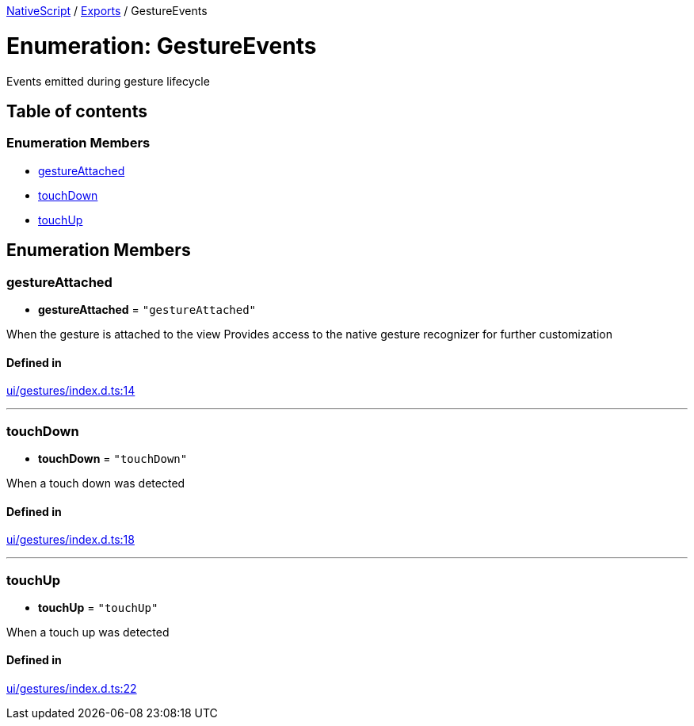 

xref:../README.adoc[NativeScript] / xref:../modules.adoc[Exports] / GestureEvents

= Enumeration: GestureEvents

Events emitted during gesture lifecycle

== Table of contents

=== Enumeration Members

* link:GestureEvents.md#gestureattached[gestureAttached]
* link:GestureEvents.md#touchdown[touchDown]
* link:GestureEvents.md#touchup[touchUp]

== Enumeration Members

[#gestureattached]
=== gestureAttached

• *gestureAttached* = `"gestureAttached"`

When the gesture is attached to the view Provides access to the native gesture recognizer for further customization

==== Defined in

https://github.com/NativeScript/NativeScript/blob/02d4834bd/packages/core/ui/gestures/index.d.ts#L14[ui/gestures/index.d.ts:14]

'''

[#touchdown]
=== touchDown

• *touchDown* = `"touchDown"`

When a touch down was detected

==== Defined in

https://github.com/NativeScript/NativeScript/blob/02d4834bd/packages/core/ui/gestures/index.d.ts#L18[ui/gestures/index.d.ts:18]

'''

[#touchup]
=== touchUp

• *touchUp* = `"touchUp"`

When a touch up was detected

==== Defined in

https://github.com/NativeScript/NativeScript/blob/02d4834bd/packages/core/ui/gestures/index.d.ts#L22[ui/gestures/index.d.ts:22]
